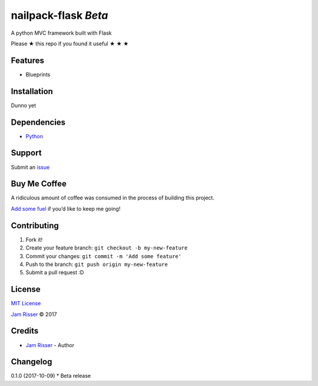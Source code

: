 nailpack-flask *Beta*
================

A python MVC framework built with Flask

Please ★ this repo if you found it useful ★ ★ ★

Features
--------

-  Blueprints

Installation
------------

Dunno yet

Dependencies
------------

-  `Python`_

Support
-------

Submit an `issue`_

Buy Me Coffee
-------------

A ridiculous amount of coffee was consumed in the process of building
this project.

`Add some fuel`_ if you’d like to keep me going!

Contributing
------------

1. Fork it!
2. Create your feature branch: ``git checkout -b my-new-feature``
3. Commit your changes: ``git commit -m 'Add some feature'``
4. Push to the branch: ``git push origin my-new-feature``
5. Submit a pull request :D

License
-------

`MIT License`_

`Jam Risser`_ © 2017

Credits
-------

-  `Jam Risser`_ - Author

Changelog
---------

0.1.0 (2017-10-09) \* Beta release

.. _Python: https://www.python.org/
.. _issue: https://github.com/jamrizzi/nails/issues/new
.. _Add some fuel: https://pay.jamrizzi.com
.. _MIT License: https://github.com/jamrizzi/nails/blob/master/LICENSE
.. _Jam Risser: https://jamrizzi.com


